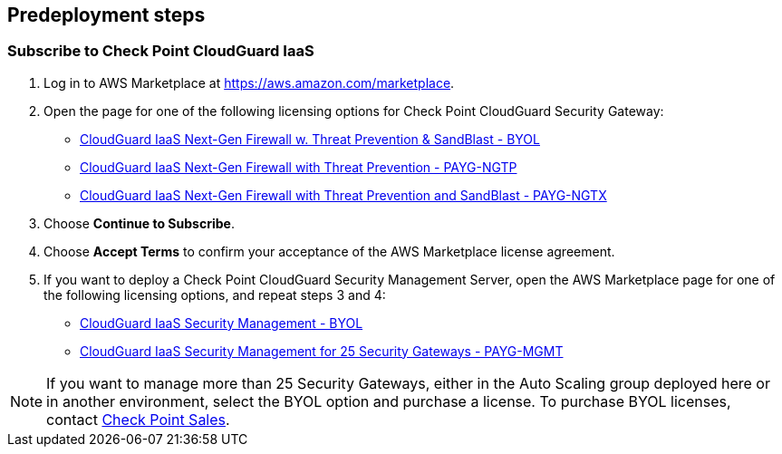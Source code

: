 //Include any predeployment steps here, such as signing up for a Marketplace AMI or making any changes to a partner account. If there are no predeployment steps, leave this file empty.

== Predeployment steps

=== Subscribe to Check Point CloudGuard IaaS

. Log in to AWS Marketplace at https://aws.amazon.com/marketplace.
. Open the page for one of the following licensing options for Check Point CloudGuard Security Gateway:

* https://aws.amazon.com/marketplace/pp/B07LB3YN9P[CloudGuard IaaS Next-Gen Firewall w. Threat Prevention & SandBlast - BYOL]
* https://aws.amazon.com/marketplace/pp/B07LB6847X[CloudGuard IaaS Next-Gen Firewall with Threat Prevention - PAYG-NGTP]
* https://aws.amazon.com/marketplace/pp/B07LB54LFB[CloudGuard IaaS Next-Gen Firewall with Threat Prevention and SandBlast - PAYG-NGTX]

[start=3]
. Choose *Continue to Subscribe*.
. Choose *Accept Terms* to confirm your acceptance of the AWS Marketplace license agreement.
. If you want to deploy a Check Point CloudGuard Security Management Server, open the AWS Marketplace page for one of the following licensing options, and repeat steps 3 and 4:

* https://aws.amazon.com/marketplace/pp/B07KSBV1MM[CloudGuard IaaS Security Management - BYOL]
* https://aws.amazon.com/marketplace/pp/B07KSBM119[CloudGuard IaaS Security Management for 25 Security Gateways - PAYG-MGMT]

[NOTE]
====
If you want to manage more than 25 Security Gateways, either in the Auto Scaling group deployed here or in another environment, select the BYOL option and purchase a license. To purchase BYOL licenses, contact https://www.checkpoint.com/contact-sales/[Check Point Sales].
====
